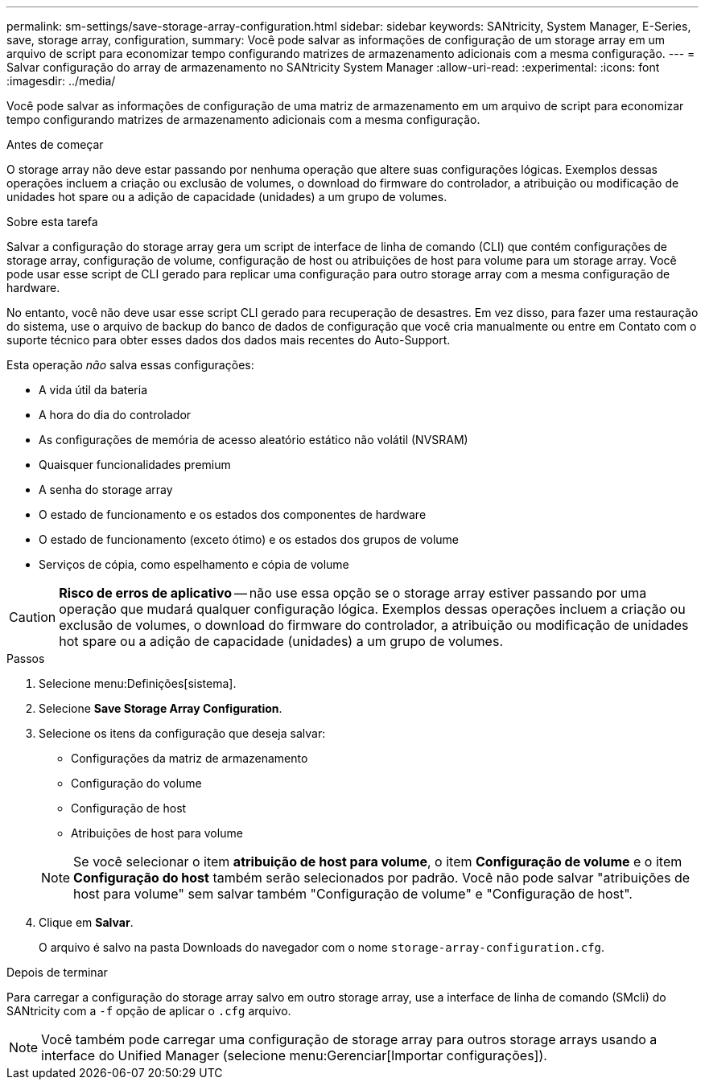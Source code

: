 ---
permalink: sm-settings/save-storage-array-configuration.html 
sidebar: sidebar 
keywords: SANtricity, System Manager, E-Series, save, storage array, configuration, 
summary: Você pode salvar as informações de configuração de um storage array em um arquivo de script para economizar tempo configurando matrizes de armazenamento adicionais com a mesma configuração. 
---
= Salvar configuração do array de armazenamento no SANtricity System Manager
:allow-uri-read: 
:experimental: 
:icons: font
:imagesdir: ../media/


[role="lead"]
Você pode salvar as informações de configuração de uma matriz de armazenamento em um arquivo de script para economizar tempo configurando matrizes de armazenamento adicionais com a mesma configuração.

.Antes de começar
O storage array não deve estar passando por nenhuma operação que altere suas configurações lógicas. Exemplos dessas operações incluem a criação ou exclusão de volumes, o download do firmware do controlador, a atribuição ou modificação de unidades hot spare ou a adição de capacidade (unidades) a um grupo de volumes.

.Sobre esta tarefa
Salvar a configuração do storage array gera um script de interface de linha de comando (CLI) que contém configurações de storage array, configuração de volume, configuração de host ou atribuições de host para volume para um storage array. Você pode usar esse script de CLI gerado para replicar uma configuração para outro storage array com a mesma configuração de hardware.

No entanto, você não deve usar esse script CLI gerado para recuperação de desastres. Em vez disso, para fazer uma restauração do sistema, use o arquivo de backup do banco de dados de configuração que você cria manualmente ou entre em Contato com o suporte técnico para obter esses dados dos dados mais recentes do Auto-Support.

Esta operação _não_ salva essas configurações:

* A vida útil da bateria
* A hora do dia do controlador
* As configurações de memória de acesso aleatório estático não volátil (NVSRAM)
* Quaisquer funcionalidades premium
* A senha do storage array
* O estado de funcionamento e os estados dos componentes de hardware
* O estado de funcionamento (exceto ótimo) e os estados dos grupos de volume
* Serviços de cópia, como espelhamento e cópia de volume


[CAUTION]
====
*Risco de erros de aplicativo* -- não use essa opção se o storage array estiver passando por uma operação que mudará qualquer configuração lógica. Exemplos dessas operações incluem a criação ou exclusão de volumes, o download do firmware do controlador, a atribuição ou modificação de unidades hot spare ou a adição de capacidade (unidades) a um grupo de volumes.

====
.Passos
. Selecione menu:Definições[sistema].
. Selecione *Save Storage Array Configuration*.
. Selecione os itens da configuração que deseja salvar:
+
** Configurações da matriz de armazenamento
** Configuração do volume
** Configuração de host
** Atribuições de host para volume


+
[NOTE]
====
Se você selecionar o item *atribuição de host para volume*, o item *Configuração de volume* e o item *Configuração do host* também serão selecionados por padrão. Você não pode salvar "atribuições de host para volume" sem salvar também "Configuração de volume" e "Configuração de host".

====
. Clique em *Salvar*.
+
O arquivo é salvo na pasta Downloads do navegador com o nome `storage-array-configuration.cfg`.



.Depois de terminar
Para carregar a configuração do storage array salvo em outro storage array, use a interface de linha de comando (SMcli) do SANtricity com a `-f` opção de aplicar o `.cfg` arquivo.

[NOTE]
====
Você também pode carregar uma configuração de storage array para outros storage arrays usando a interface do Unified Manager (selecione menu:Gerenciar[Importar configurações]).

====